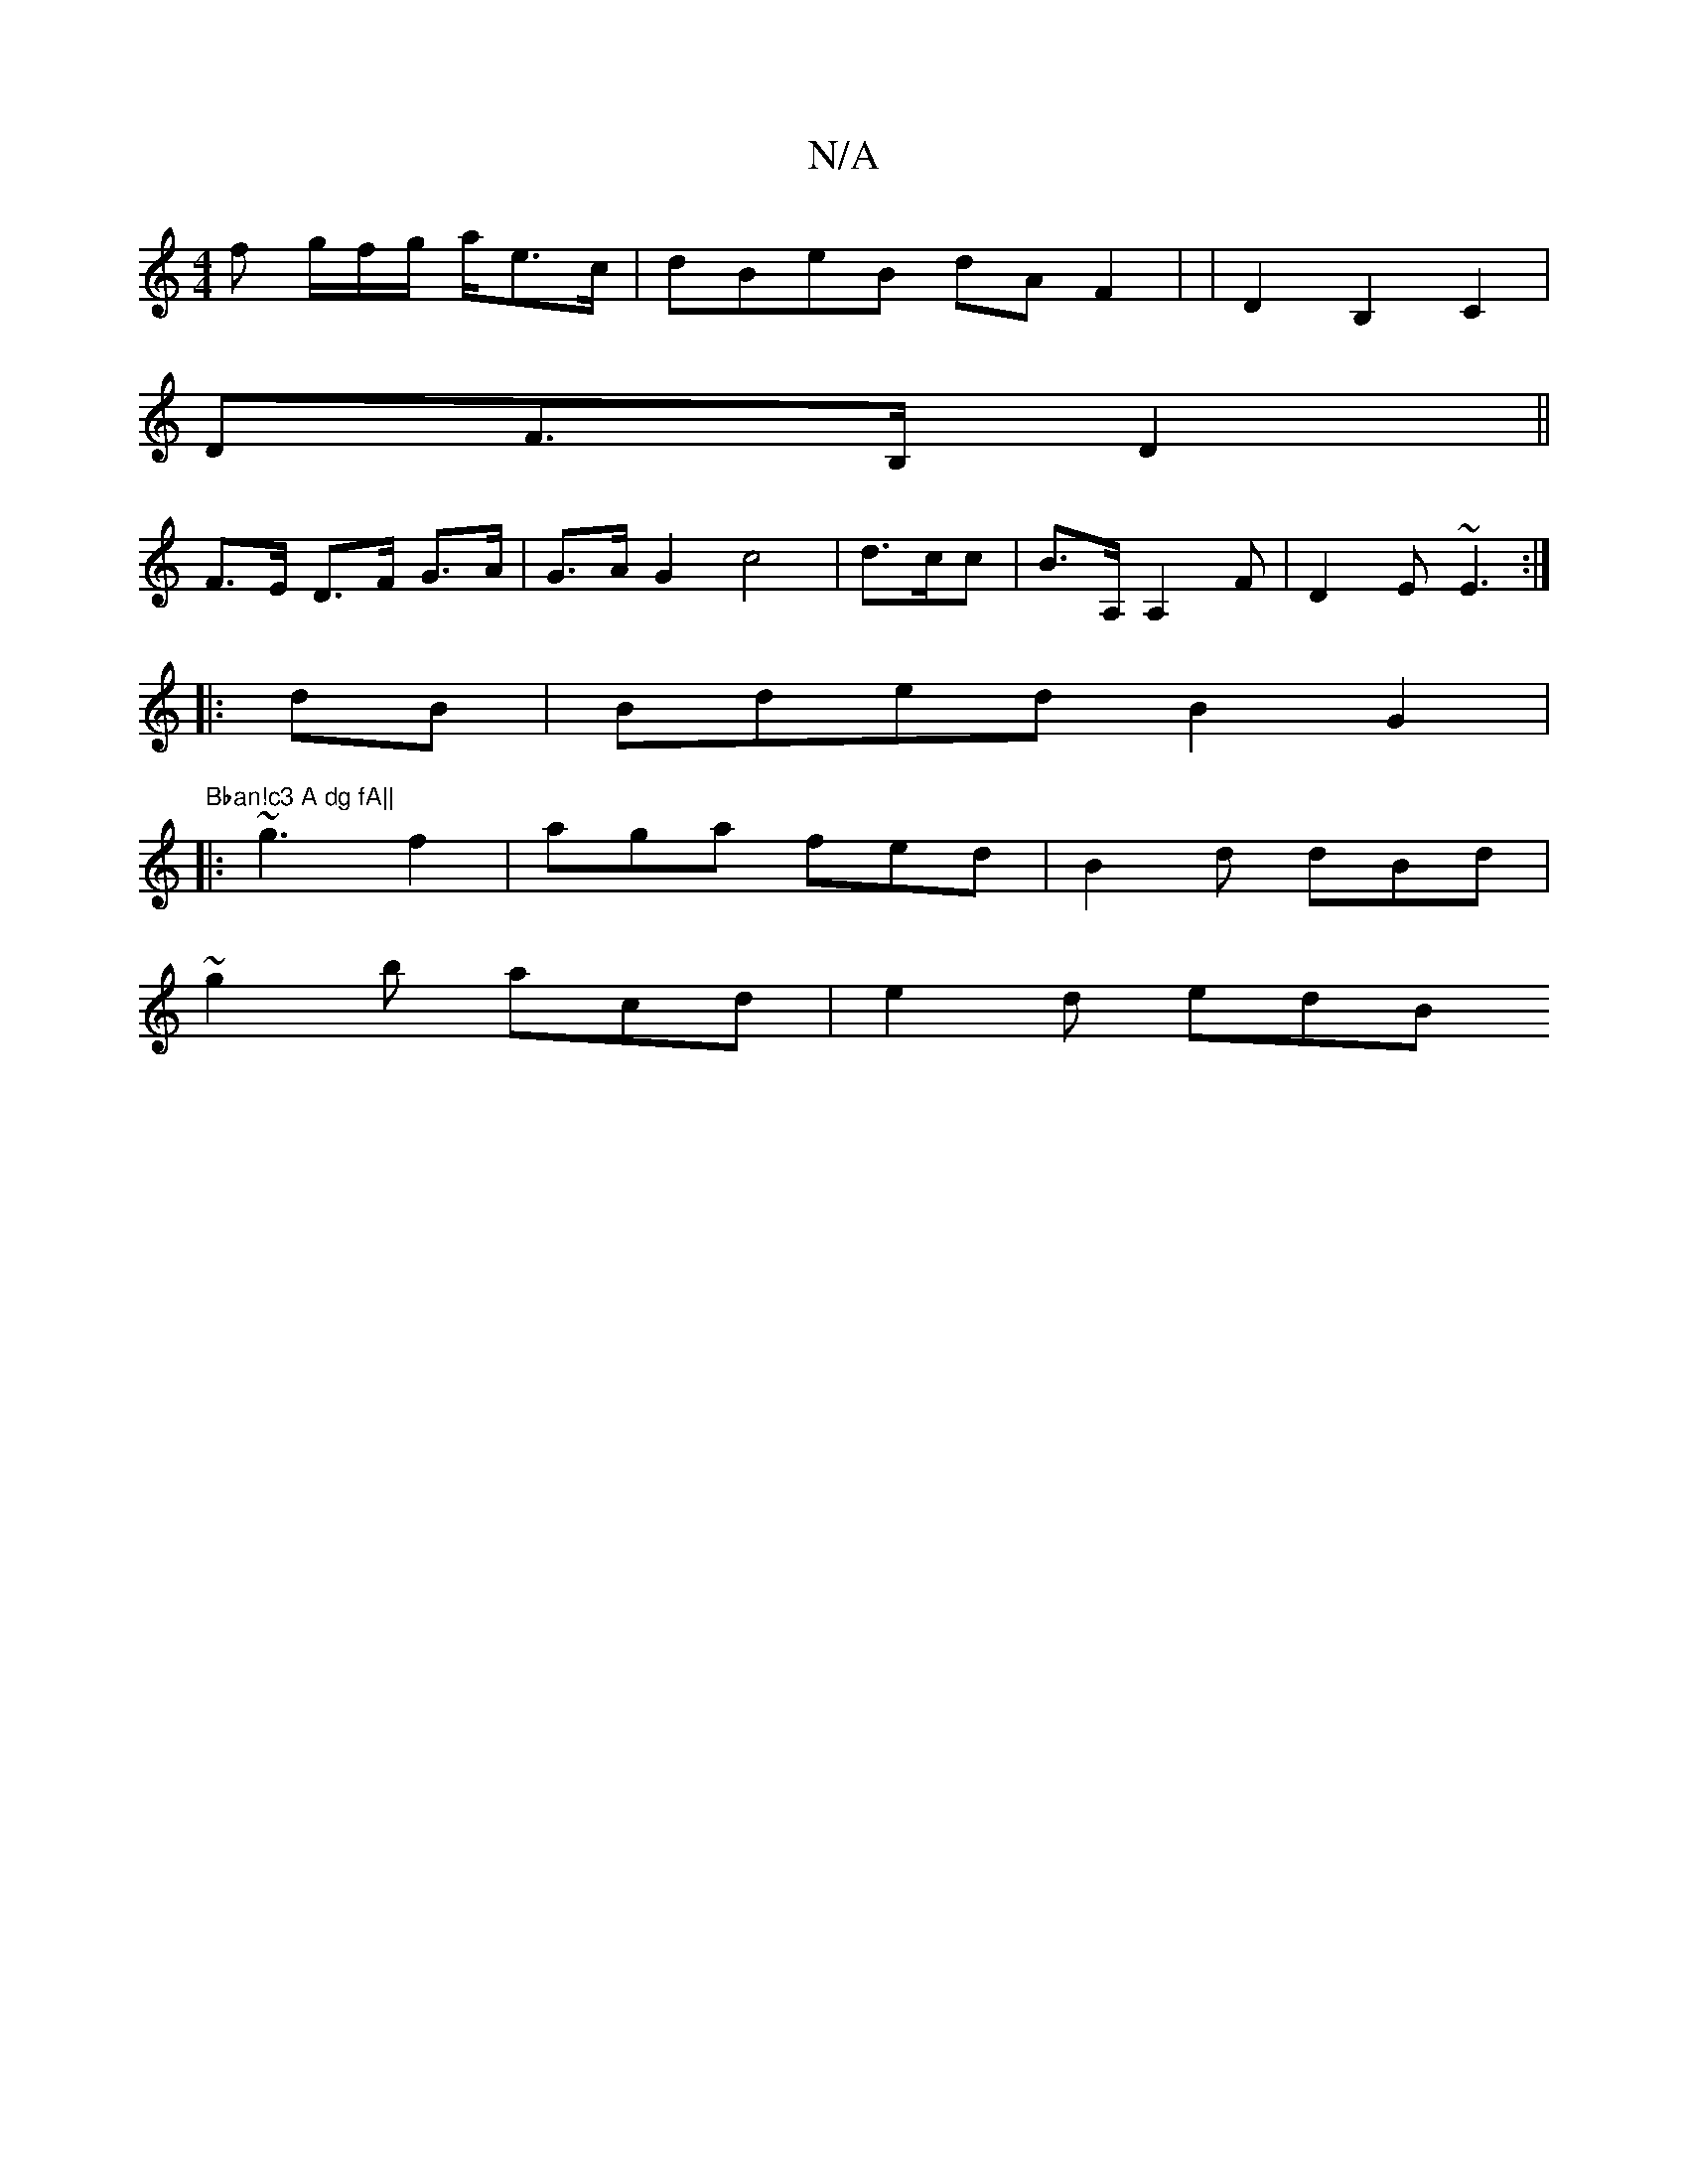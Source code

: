 X:1
T:N/A
M:4/4
R:N/A
K:Cmajor
 f g/2f/2g/2 a/e>c | dBeB dAF2 | | D2B,2 C2 |
DF>B, D2 ||
F>E D>F G>A | G>A G2 c4|d>cc | B>A,A,2F | D2E ~E3 :|
|:dB | Bded B2 G2|
"Bban!c3 A dg fA||
|: ~g3 f2 | aga fed | B2 d dBd |
~g2b acd | e2d edB